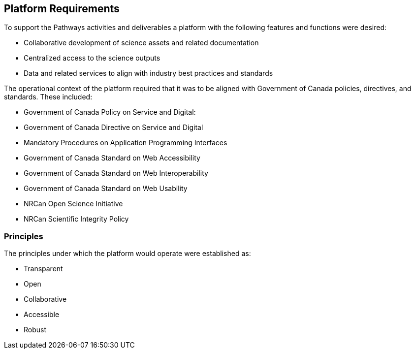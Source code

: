 == Platform Requirements

To support the Pathways activities and deliverables a platform with the following features and functions were desired:

-	Collaborative development of science assets and related documentation
-	Centralized access to the science outputs
-	Data and related services to align with industry best practices and standards

The operational context of the platform required that it was to be aligned with Government of Canada policies, directives, and standards. These included:

-	Government of Canada Policy on Service and Digital:
  - Government of Canada Directive on Service and Digital
    - Mandatory Procedures on Application Programming Interfaces
  - Government of Canada Standard on Web Accessibility
  - Government of Canada Standard on Web Interoperability
  - Government of Canada Standard on Web Usability
-	NRCan Open Science Initiative
-	NRCan Scientific Integrity Policy

=== Principles

The principles under which the platform would operate were established as:

-	Transparent
-	Open
-	Collaborative
-	Accessible
-	Robust
